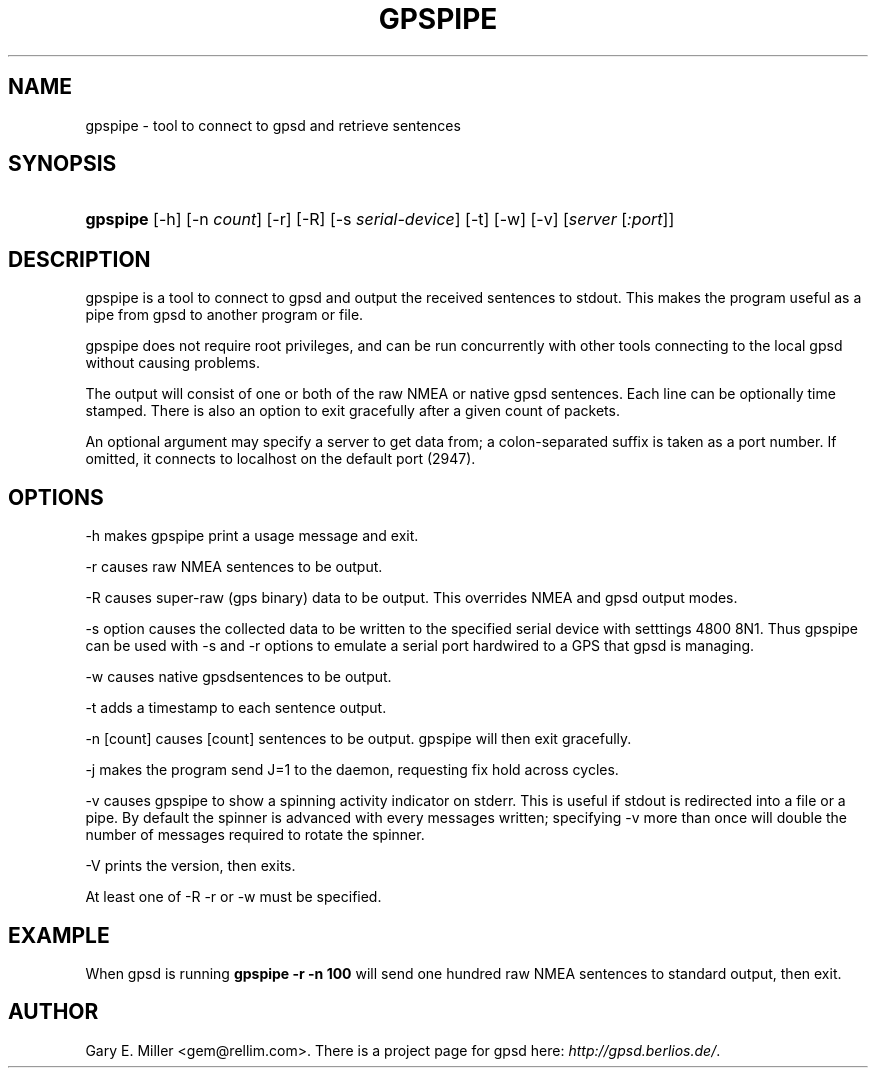 .\"Generated by db2man.xsl. Don't modify this, modify the source.
.de Sh \" Subsection
.br
.if t .Sp
.ne 5
.PP
\fB\\$1\fR
.PP
..
.de Sp \" Vertical space (when we can't use .PP)
.if t .sp .5v
.if n .sp
..
.de Ip \" List item
.br
.ie \\n(.$>=3 .ne \\$3
.el .ne 3
.IP "\\$1" \\$2
..
.TH "GPSPIPE" 1 "" "" ""
.SH NAME
gpspipe \- tool to connect to gpsd and retrieve sentences
.SH "SYNOPSIS"
.ad l
.hy 0
.HP 8
\fBgpspipe\fR [\-h] [\-n\ \fIcount\fR] [\-r] [\-R] [\-s\ \fIserial\-device\fR] [\-t] [\-w] [\-v] [\fIserver\fR [\fI:port\fR]]
.ad
.hy

.SH "DESCRIPTION"

.PP
gpspipe is a tool to connect to gpsd and output the received sentences to stdout\&. This makes the program useful as a pipe from gpsd to another program or file\&.

.PP
gpspipe does not require root privileges, and can be run concurrently with other tools connecting to the local gpsd without causing problems\&.

.PP
The output will consist of one or both of the raw NMEA or native gpsd sentences\&. Each line can be optionally time stamped\&. There is also an option to exit gracefully after a given count of packets\&.

.PP
An optional argument may specify a server to get data from; a colon\-separated suffix is taken as a port number\&. If omitted, it connects to localhost on the default port (2947)\&.

.SH "OPTIONS"

.PP
\-h makes gpspipe print a usage message and exit\&.

.PP
\-r causes raw NMEA sentences to be output\&.

.PP
\-R causes super\-raw (gps binary) data to be output\&. This overrides NMEA and gpsd output modes\&.

.PP
\-s option causes the collected data to be written to the specified serial device with setttings 4800 8N1\&. Thus gpspipe can be used with \-s and \-r options to emulate a serial port hardwired to a GPS that gpsd is managing\&.

.PP
\-w causes native gpsdsentences to be output\&.

.PP
\-t adds a timestamp to each sentence output\&.

.PP
\-n [count] causes [count] sentences to be output\&. gpspipe will then exit gracefully\&.

.PP
\-j makes the program send J=1 to the daemon, requesting fix hold across cycles\&.

.PP
\-v causes gpspipe to show a spinning activity indicator on stderr\&. This is useful if stdout is redirected into a file or a pipe\&. By default the spinner is advanced with every messages written; specifying \-v more than once will double the number of messages required to rotate the spinner\&.

.PP
\-V prints the version, then exits\&.

.PP
At least one of \-R \-r or \-w must be specified\&.

.SH "EXAMPLE"

.PP
When gpsd is running  \fBgpspipe \-r \-n 100\fR will send one hundred raw NMEA sentences to standard output, then exit\&.

.SH "AUTHOR"

.PP
Gary E\&. Miller <gem@rellim\&.com>\&. There is a project page for gpsd  here: \fIhttp://gpsd.berlios.de/\fR\&.

